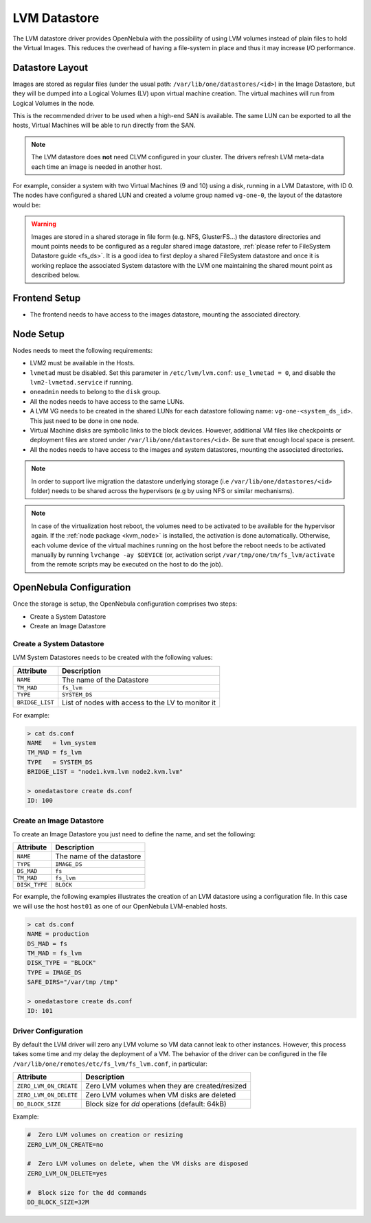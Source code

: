 .. _lvm_drivers:

================================================================================
LVM Datastore
================================================================================

The LVM datastore driver provides OpenNebula with the possibility of using LVM volumes instead of plain files to hold the Virtual Images. This reduces the overhead of having a file-system in place and thus it may increase I/O performance.


Datastore Layout
================================================================================

Images are stored as regular files (under the usual path: ``/var/lib/one/datastores/<id>``) in the Image Datastore, but they will be dumped into a Logical Volumes (LV) upon virtual machine creation. The virtual machines will run from Logical Volumes in the node.

|image0|

This is the recommended driver to be used when a high-end SAN is available. The same LUN can be exported to all the hosts, Virtual Machines will be able to run directly from the SAN.

.. note::

  The LVM datastore does **not** need CLVM configured in your cluster. The drivers refresh LVM meta-data each time an image is needed in another host.

For example, consider a system with two Virtual Machines (9 and 10) using a disk, running in a LVM Datastore, with ID 0. The nodes have configured a shared LUN and created a volume group named ``vg-one-0``, the layout of the datastore would be:

.. prompt:: bash # auto

    # lvs
      LV          VG       Attr       LSize Pool Origin Data%  Meta%  Move
      lv-one-10-0 vg-one-0 -wi------- 2.20g
      lv-one-9-0  vg-one-0 -wi------- 2.20g

.. warning::

  Images are stored in a shared storage in file form (e.g. NFS, GlusterFS...) the datastore directories and mount points needs to be configured as a regular shared image datastore, :ref:`please refer to FileSystem Datastore guide <fs_ds>`. It is a good idea to first deploy a shared FileSystem datastore and once it is working replace the associated System datastore with the LVM one maintaining the shared mount point as described below.

Frontend Setup
================================================================================

* The frontend needs to have access to the images datastore, mounting the associated directory.

Node Setup
================================================================================
Nodes needs to meet the following requirements:

* LVM2 must be available in the Hosts.
* ``lvmetad`` must be disabled. Set this parameter in ``/etc/lvm/lvm.conf``: ``use_lvmetad = 0``, and disable the ``lvm2-lvmetad.service`` if running.
* ``oneadmin`` needs to belong to the ``disk`` group.
* All the nodes needs to have access to the same LUNs.
* A LVM VG needs to be created in the shared LUNs for each datastore following name: ``vg-one-<system_ds_id>``. This just need to be done in one node.
* Virtual Machine disks are symbolic links to the block devices. However, additional VM files like checkpoints or deployment files are stored under ``/var/lib/one/datastores/<id>``. Be sure that enough local space is present.
* All the nodes needs to have access to the images and system datastores, mounting the associated directories.

.. note:: In order to support live migration the datastore underlying storage (i.e ``/var/lib/one/datastores/<id>`` folder) needs to be shared across the hypervisors (e.g by using NFS or similar mechanisms).

.. note:: In case of the virtualization host reboot, the volumes need to be activated to be available for the hypervisor again. If the :ref:`node package <kvm_node>` is installed, the activation is done automatically. Otherwise, each volume device of the virtual machines running on the host before the reboot needs to be activated manually by running ``lvchange -ay $DEVICE`` (or, activation script ``/var/tmp/one/tm/fs_lvm/activate`` from the remote scripts may be executed on the host to do the job).

.. _lvm_drivers_templates:

OpenNebula Configuration
================================================================================
Once the storage is setup, the OpenNebula configuration comprises two steps:

* Create a System Datastore
* Create an Image Datastore

Create a System Datastore
--------------------------------------------------------------------------------

LVM System Datastores needs to be created with the following values:

+-----------------+---------------------------------------------------+
|    Attribute    |                   Description                     |
+=================+===================================================+
| ``NAME``        | The name of the Datastore                         |
+-----------------+---------------------------------------------------+
| ``TM_MAD``      | ``fs_lvm``                                        |
+-----------------+---------------------------------------------------+
| ``TYPE``        | ``SYSTEM_DS``                                     |
+-----------------+---------------------------------------------------+
| ``BRIDGE_LIST`` | List of nodes with access to the LV to monitor it |
+-----------------+---------------------------------------------------+

For example:

.. code::

    > cat ds.conf
    NAME   = lvm_system
    TM_MAD = fs_lvm
    TYPE   = SYSTEM_DS
    BRIDGE_LIST = "node1.kvm.lvm node2.kvm.lvm"

    > onedatastore create ds.conf
    ID: 100

Create an Image Datastore
--------------------------------------------------------------------------------
To create an Image Datastore you just need to define the name, and set the following:

+-----------------+---------------------------------------------------------------------------------------------+
|   Attribute     |                   Description                                                               |
+=================+=============================================================================================+
| ``NAME``        | The name of the datastore                                                                   |
+-----------------+---------------------------------------------------------------------------------------------+
| ``TYPE``        | ``IMAGE_DS``                                                                                |
+-----------------+---------------------------------------------------------------------------------------------+
| ``DS_MAD``      | ``fs``                                                                                      |
+-----------------+---------------------------------------------------------------------------------------------+
| ``TM_MAD``      | ``fs_lvm``                                                                                  |
+-----------------+---------------------------------------------------------------------------------------------+
| ``DISK_TYPE``   | ``BLOCK``                                                                                   |
+-----------------+---------------------------------------------------------------------------------------------+

For example, the following examples illustrates the creation of an LVM datastore using a configuration file. In this case we will use the host ``host01`` as one of our OpenNebula LVM-enabled hosts.

.. code::

    > cat ds.conf
    NAME = production
    DS_MAD = fs
    TM_MAD = fs_lvm
    DISK_TYPE = "BLOCK"
    TYPE = IMAGE_DS
    SAFE_DIRS="/var/tmp /tmp"

    > onedatastore create ds.conf
    ID: 101

.. |image0| image:: /images/fs_lvm_datastore.png


.. _lvm_driver_conf:

Driver Configuration
--------------------------------------------------------------------------------
By default the LVM driver will zero any LVM volume so VM data cannot leak to other instances. However, this process takes some time and my delay the deployment of a VM. The behavior of the driver can be configured in the file ``/var/lib/one/remotes/etc/fs_lvm/fs_lvm.conf``, in particular:

+------------------------+---------------------------------------------------+
|    Attribute           |                   Description                     |
+========================+===================================================+
| ``ZERO_LVM_ON_CREATE`` | Zero LVM volumes when they are created/resized    |
+------------------------+---------------------------------------------------+
| ``ZERO_LVM_ON_DELETE`` | Zero LVM volumes when VM disks are deleted        |
+------------------------+---------------------------------------------------+
| ``DD_BLOCK_SIZE``      | Block size for `dd` operations (default: 64kB)    |
+------------------------+---------------------------------------------------+

Example:

.. code::

    #  Zero LVM volumes on creation or resizing
    ZERO_LVM_ON_CREATE=no

    #  Zero LVM volumes on delete, when the VM disks are disposed
    ZERO_LVM_ON_DELETE=yes

    #  Block size for the dd commands
    DD_BLOCK_SIZE=32M
